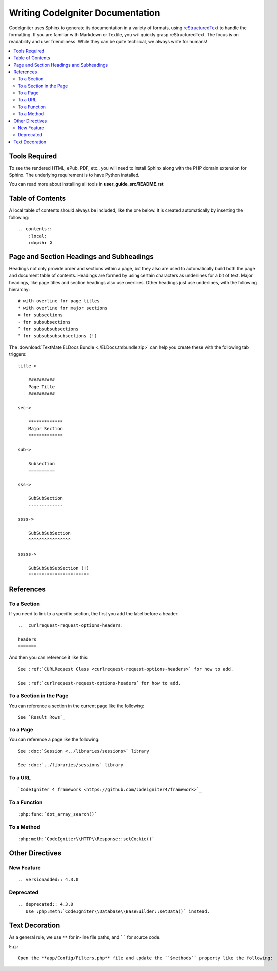 #################################
Writing CodeIgniter Documentation
#################################

CodeIgniter uses Sphinx to generate its documentation in a variety of formats,
using `reStructuredText`_ to handle the formatting.  If you are familiar with
Markdown or Textile, you will quickly grasp reStructuredText.  The focus is
on readability and user friendliness.
While they can be quite technical, we always write for humans!

.. _reStructuredText: https://www.sphinx-doc.org/en/master/usage/restructuredtext/basics.html

.. contents::
  :local:

**************
Tools Required
**************

To see the rendered HTML, ePub, PDF, etc., you will need to install Sphinx
along with the PHP domain extension for Sphinx. The underlying requirement
is to have Python installed.

You can read more about installing all tools in **user_guide_src/README.rst**

*****************
Table of Contents
*****************

A local table of contents should always be included, like the one below.
It is created automatically by inserting the following::

    .. contents::
        :local:
        :depth: 2

*****************************************
Page and Section Headings and Subheadings
*****************************************

Headings not only provide order and sections within a page, but they also
are used to automatically build both the page and document table of contents.
Headings are formed by using certain characters as underlines for a bit of
text.  Major headings, like page titles and section headings also use
overlines.  Other headings just use underlines, with the following hierarchy::

    # with overline for page titles
    * with overline for major sections
    = for subsections
    - for subsubsections
    ^ for subsubsubsections
    " for subsubsubsubsections (!)

The :download:`TextMate ELDocs Bundle <./ELDocs.tmbundle.zip>` can help you
create these with the following tab triggers::

    title->

        ##########
        Page Title
        ##########

    sec->

        *************
        Major Section
        *************

    sub->

        Subsection
        ==========

    sss->

        SubSubSection
        -------------

    ssss->

        SubSubSubSection
        ^^^^^^^^^^^^^^^^

    sssss->

        SubSubSubSubSection (!)
        """""""""""""""""""""""

**********
References
**********

To a Section
============

If you need to link to a specific section, the first you add the label before a header::

    .. _curlrequest-request-options-headers:

    headers
    =======

And then you can reference it like this::

    See :ref:`CURLRequest Class <curlrequest-request-options-headers>` for how to add.

    See :ref:`curlrequest-request-options-headers` for how to add.

To a Section in the Page
========================

You can reference a section in the current page like the following::

     See `Result Rows`_

To a Page
=========

You can reference a page like the following::

    See :doc:`Session <../libraries/sessions>` library

    See :doc:`../libraries/sessions` library

To a URL
========

::

    `CodeIgniter 4 framework <https://github.com/codeigniter4/framework>`_

To a Function
=============

::

    :php:func:`dot_array_search()`

To a Method
=============

::

    :php:meth:`CodeIgniter\\HTTP\\Response::setCookie()`

****************
Other Directives
****************

New Feature
===========

::

    .. versionadded:: 4.3.0

Deprecated
==========

::

    .. deprecated:: 4.3.0
       Use :php:meth:`CodeIgniter\\Database\\BaseBuilder::setData()` instead.

***************
Text Decoration
***************

As a general rule, we use ``**`` for in-line file paths, and `````` for source code.

E.g.::

    Open the **app/Config/Filters.php** file and update the ``$methods`` property like the following:
